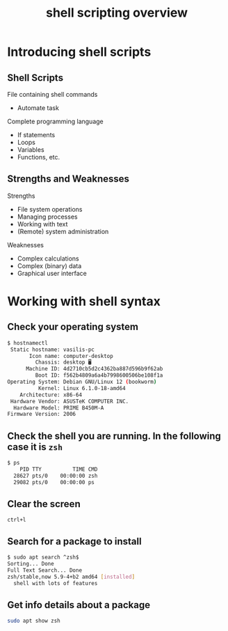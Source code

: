 #+title: shell scripting overview

* Introducing shell scripts

** Shell Scripts

File containing shell commands

- Automate task

Complete programming language

- If statements
- Loops
- Variables
- Functions, etc.

** Strengths and Weaknesses

Strengths

- File system operations
- Managing processes
- Working with text
- (Remote) system administration

Weaknesses

- Complex calculations
- Complex (binary) data
- Graphical user interface

* Working with shell syntax

** Check your operating system

#+begin_src sh
$ hostnamectl
 Static hostname: vasilis-pc
       Icon name: computer-desktop
         Chassis: desktop 🖥️
      Machine ID: 4d2710cb5d2c4362ba887d596b9f62ab
         Boot ID: f562b4809a6a4b7998600506be108f1a
Operating System: Debian GNU/Linux 12 (bookworm)
          Kernel: Linux 6.1.0-18-amd64
    Architecture: x86-64
 Hardware Vendor: ASUSTeK COMPUTER INC.
  Hardware Model: PRIME B450M-A
Firmware Version: 2006
#+end_src

** Check the shell you are running. In the following case it is =zsh=

#+begin_src sh
$ ps
    PID TTY          TIME CMD
  28627 pts/0    00:00:00 zsh
  29082 pts/0    00:00:00 ps
#+end_src

** Clear the screen

=ctrl+l=

** Search for a package to install

#+begin_src sh
$ sudo apt search ^zsh$
Sorting... Done
Full Text Search... Done
zsh/stable,now 5.9-4+b2 amd64 [installed]
  shell with lots of features
#+end_src

** Get info details about a package

#+begin_src sh
sudo apt show zsh
#+end_src
